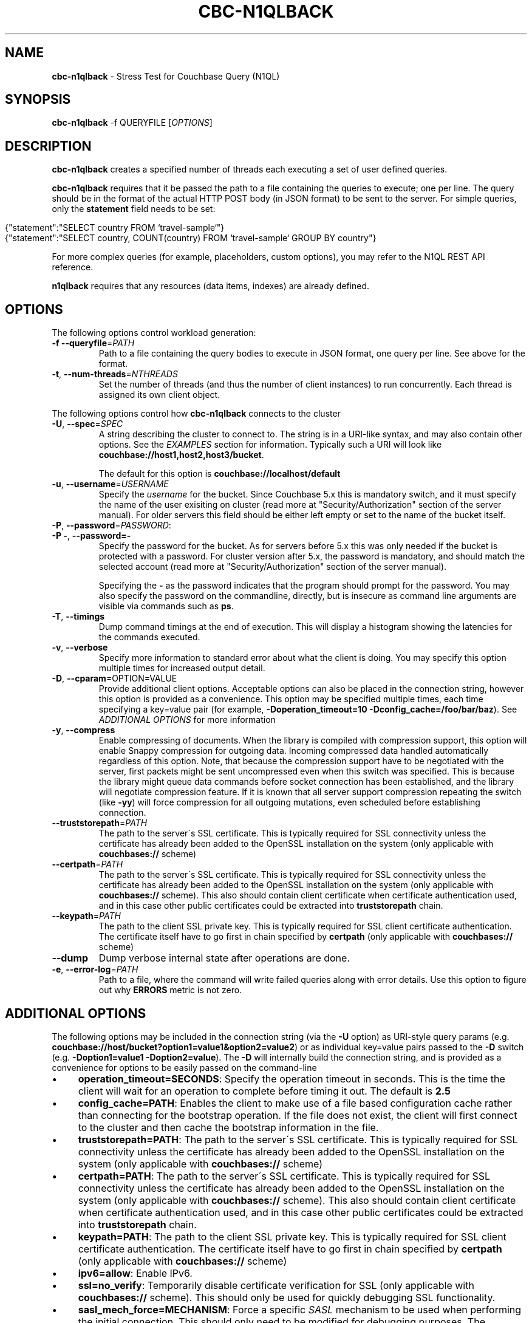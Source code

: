 .\" generated with Ronn/v0.7.3
.\" http://github.com/rtomayko/ronn/tree/0.7.3
.
.TH "CBC\-N1QLBACK" "1" "April 2019" "" ""
.
.SH "NAME"
\fBcbc\-n1qlback\fR \- Stress Test for Couchbase Query (N1QL)
.
.SH "SYNOPSIS"
\fBcbc\-n1qlback\fR \-f QUERYFILE [\fIOPTIONS\fR]
.
.SH "DESCRIPTION"
\fBcbc\-n1qlback\fR creates a specified number of threads each executing a set of user defined queries\.
.
.P
\fBcbc\-n1qlback\fR requires that it be passed the path to a file containing the queries to execute; one per line\. The query should be in the format of the actual HTTP POST body (in JSON format) to be sent to the server\. For simple queries, only the \fBstatement\fR field needs to be set:
.
.IP "" 4
.
.nf

{"statement":"SELECT country FROM `travel\-sample`"}
{"statement":"SELECT country, COUNT(country) FROM `travel\-sample` GROUP BY country"}
.
.fi
.
.IP "" 0
.
.P
For more complex queries (for example, placeholders, custom options), you may refer to the N1QL REST API reference\.
.
.P
\fBn1qlback\fR requires that any resources (data items, indexes) are already defined\.
.
.SH "OPTIONS"
The following options control workload generation:
.
.TP
\fB\-f\fR \fB\-\-queryfile\fR=\fIPATH\fR
Path to a file containing the query bodies to execute in JSON format, one query per line\. See above for the format\.
.
.TP
\fB\-t\fR, \fB\-\-num\-threads\fR=\fINTHREADS\fR
Set the number of threads (and thus the number of client instances) to run concurrently\. Each thread is assigned its own client object\.
.
.P
The following options control how \fBcbc\-n1qlback\fR connects to the cluster
.
.TP
\fB\-U\fR, \fB\-\-spec\fR=\fISPEC\fR
A string describing the cluster to connect to\. The string is in a URI\-like syntax, and may also contain other options\. See the \fIEXAMPLES\fR section for information\. Typically such a URI will look like \fBcouchbase://host1,host2,host3/bucket\fR\.
.
.IP
The default for this option is \fBcouchbase://localhost/default\fR
.
.TP
\fB\-u\fR, \fB\-\-username\fR=\fIUSERNAME\fR
Specify the \fIusername\fR for the bucket\. Since Couchbase 5\.x this is mandatory switch, and it must specify the name of the user exisiting on cluster (read more at "Security/Authorization" section of the server manual)\. For older servers this field should be either left empty or set to the name of the bucket itself\.
.
.TP
\fB\-P\fR, \fB\-\-password\fR=\fIPASSWORD\fR:

.
.TP
\fB\-P \-\fR, \fB\-\-password=\-\fR
Specify the password for the bucket\. As for servers before 5\.x this was only needed if the bucket is protected with a password\. For cluster version after 5\.x, the password is mandatory, and should match the selected account (read more at "Security/Authorization" section of the server manual)\.
.
.IP
Specifying the \fB\-\fR as the password indicates that the program should prompt for the password\. You may also specify the password on the commandline, directly, but is insecure as command line arguments are visible via commands such as \fBps\fR\.
.
.TP
\fB\-T\fR, \fB\-\-timings\fR
Dump command timings at the end of execution\. This will display a histogram showing the latencies for the commands executed\.
.
.TP
\fB\-v\fR, \fB\-\-verbose\fR
Specify more information to standard error about what the client is doing\. You may specify this option multiple times for increased output detail\.
.
.TP
\fB\-D\fR, \fB\-\-cparam\fR=OPTION=VALUE
Provide additional client options\. Acceptable options can also be placed in the connection string, however this option is provided as a convenience\. This option may be specified multiple times, each time specifying a key=value pair (for example, \fB\-Doperation_timeout=10 \-Dconfig_cache=/foo/bar/baz\fR)\. See \fIADDITIONAL OPTIONS\fR for more information
.
.TP
\fB\-y\fR, \fB\-\-compress\fR
Enable compressing of documents\. When the library is compiled with compression support, this option will enable Snappy compression for outgoing data\. Incoming compressed data handled automatically regardless of this option\. Note, that because the compression support have to be negotiated with the server, first packets might be sent uncompressed even when this switch was specified\. This is because the library might queue data commands before socket connection has been established, and the library will negotiate compression feature\. If it is known that all server support compression repeating the switch (like \fB\-yy\fR) will force compression for all outgoing mutations, even scheduled before establishing connection\.
.
.TP
\fB\-\-truststorepath\fR=\fIPATH\fR
The path to the server\'s SSL certificate\. This is typically required for SSL connectivity unless the certificate has already been added to the OpenSSL installation on the system (only applicable with \fBcouchbases://\fR scheme)
.
.TP
\fB\-\-certpath\fR=\fIPATH\fR
The path to the server\'s SSL certificate\. This is typically required for SSL connectivity unless the certificate has already been added to the OpenSSL installation on the system (only applicable with \fBcouchbases://\fR scheme)\. This also should contain client certificate when certificate authentication used, and in this case other public certificates could be extracted into \fBtruststorepath\fR chain\.
.
.TP
\fB\-\-keypath\fR=\fIPATH\fR
The path to the client SSL private key\. This is typically required for SSL client certificate authentication\. The certificate itself have to go first in chain specified by \fBcertpath\fR (only applicable with \fBcouchbases://\fR scheme)
.
.TP
\fB\-\-dump\fR
Dump verbose internal state after operations are done\.
.
.TP
\fB\-e\fR, \fB\-\-error\-log\fR=\fIPATH\fR
Path to a file, where the command will write failed queries along with error details\. Use this option to figure out why \fBERRORS\fR metric is not zero\.
.
.P
 \fI\fR
.
.SH "ADDITIONAL OPTIONS"
The following options may be included in the connection string (via the \fB\-U\fR option) as URI\-style query params (e\.g\. \fBcouchbase://host/bucket?option1=value1&option2=value2\fR) or as individual key=value pairs passed to the \fB\-D\fR switch (e\.g\. \fB\-Doption1=value1 \-Doption2=value\fR)\. The \fB\-D\fR will internally build the connection string, and is provided as a convenience for options to be easily passed on the command\-line
.
.IP "\(bu" 4
\fBoperation_timeout=SECONDS\fR: Specify the operation timeout in seconds\. This is the time the client will wait for an operation to complete before timing it out\. The default is \fB2\.5\fR
.
.IP "\(bu" 4
\fBconfig_cache=PATH\fR: Enables the client to make use of a file based configuration cache rather than connecting for the bootstrap operation\. If the file does not exist, the client will first connect to the cluster and then cache the bootstrap information in the file\.
.
.IP "\(bu" 4
\fBtruststorepath=PATH\fR: The path to the server\'s SSL certificate\. This is typically required for SSL connectivity unless the certificate has already been added to the OpenSSL installation on the system (only applicable with \fBcouchbases://\fR scheme)
.
.IP "\(bu" 4
\fBcertpath=PATH\fR: The path to the server\'s SSL certificate\. This is typically required for SSL connectivity unless the certificate has already been added to the OpenSSL installation on the system (only applicable with \fBcouchbases://\fR scheme)\. This also should contain client certificate when certificate authentication used, and in this case other public certificates could be extracted into \fBtruststorepath\fR chain\.
.
.IP "\(bu" 4
\fBkeypath=PATH\fR: The path to the client SSL private key\. This is typically required for SSL client certificate authentication\. The certificate itself have to go first in chain specified by \fBcertpath\fR (only applicable with \fBcouchbases://\fR scheme)
.
.IP "\(bu" 4
\fBipv6=allow\fR: Enable IPv6\.
.
.IP "\(bu" 4
\fBssl=no_verify\fR: Temporarily disable certificate verification for SSL (only applicable with \fBcouchbases://\fR scheme)\. This should only be used for quickly debugging SSL functionality\.
.
.IP "\(bu" 4
\fBsasl_mech_force=MECHANISM\fR: Force a specific \fISASL\fR mechanism to be used when performing the initial connection\. This should only need to be modified for debugging purposes\. The currently supported mechanisms are \fBPLAIN\fR and \fBCRAM\-MD5\fR
.
.IP "\(bu" 4
\fBbootstrap_on=<both,http,cccp>\fR: Specify the bootstrap protocol the client should use when attempting to connect to the cluster\. Options are: \fBcccp\fR: Bootstrap using the Memcached protocol (supported on clusters 2\.5 and greater); \fBhttp\fR: Bootstrap using the HTTP REST protocol (supported on any cluster version); and \fBboth\fR: First attempt bootstrap over the Memcached protocol, and use the HTTP protocol if Memcached bootstrap fails\. The default is \fBboth\fR
.
.IP "\(bu" 4
\fBenable_tracing=true/false\fR: Activate/deactivate end\-to\-end tracing\.
.
.IP "\(bu" 4
\fBtracing_orphaned_queue_flush_interval=SECONDS\fR: Flush interval for orphaned spans queue in default tracer\. This is the time the tracer will wait between repeated attempts to flush most recent orphaned spans\. Default value is 10 seconds\.
.
.IP "\(bu" 4
\fBtracing_orphaned_queue_size=NUMBER\fR: Size of orphaned spans queue in default tracer\. Queues in default tracer has fixed size, and it will remove information about older spans, when the limit will be reached before flushing time\. Default value is 128\.
.
.IP "\(bu" 4
\fBtracing_threshold_queue_flush_interval=SECONDS\fR: Flush interval for spans with total time over threshold in default tracer\. This is the time the tracer will wait between repeated attempts to flush threshold queue\. Default value is 10 seconds\.
.
.IP "\(bu" 4
\fBtracing_threshold_queue_size=NUMBER\fR: Size of threshold queue in default tracer\. Queues in default tracer has fixed size, and it will remove information about older spans, when the limit will be reached before flushing time\. Default value is 128\.
.
.IP "\(bu" 4
\fBtracing_threshold_kv=SECONDS\fR: Minimum time for the tracing span of KV service to be considered by threshold tracer\. Default value is 0\.5 seconds\.
.
.IP "\(bu" 4
\fBtracing_threshold_query=SECONDS\fR: Minimum time for the tracing span of QUERY service to be considered by threshold tracer\. Default value is 1 second\.
.
.IP "\(bu" 4
\fBtracing_threshold_view=SECONDS\fR: Minimum time for the tracing span of VIEW service to be considered by threshold tracer\. Default value is 1 second\.
.
.IP "\(bu" 4
\fBtracing_threshold_search=SECONDS\fR: Minimum time for the tracing span of SEARCH service to be considered by threshold tracer\. Default value is 1 second\.
.
.IP "\(bu" 4
\fBtracing_threshold_analytics=SECONDS\fR: Minimum time for the tracing span of ANALYTICS service to be considered by threshold tracer\. Default value is 1 second\.
.
.IP "" 0
.
.SH "EXAMPLES"
The following will create a file with 3 queries and 5 threads alternating between them\. It also creates indexes on the \fBtravel\-sample\fR bucket
.
.IP "" 4
.
.nf

cbc n1ql \-U couchbase://192\.168\.72\.101/a_bucket \'CREATE INDEX ix_name ON `travel\-sample`(name)\'
cbc n1ql \-U couchbase://192\.168\.72\.101/a_bucket \'CREATE INDEX ix_country ON `travel\-sample`(country)\'

cat queries\.txt <<EOF
{"statement":"SELECT country FROM `travel\-sample` WHERE `travel\-sample`\.country = \e"United States\e""}
{"statement":"SELECT name FROM `travel\-sample` LIMIT 10"}
{"statement":"SELECT country, COUNT(country) FROM `travel\-sample` GROUP BY country"}
EOF

cbc\-n1qlback \-U couchbase://192\.168\.72\.101/a_bucket \-t 5 \-f queries\.txt
.
.fi
.
.IP "" 0
.
.SH "BUGS"
This command\'s options are subject to change\.
.
.SH "SEE ALSO"
cbc(1), cbc\-pillowfight(1), cbcrc(4)
.
.SH "HISTORY"
The \fBcbc\-n1qlback\fR tool was first introduced in libcouchbase 2\.4\.10

